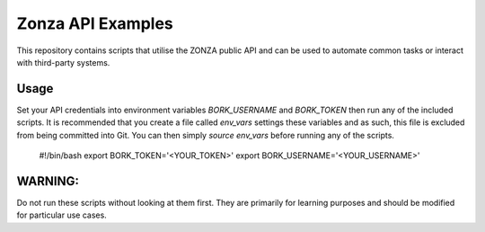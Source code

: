 ==================
Zonza API Examples
==================

This repository contains scripts that utilise the ZONZA public API and can be
used to automate common tasks or interact with third-party systems.

Usage
=====
Set your API credentials into environment variables `BORK_USERNAME` and
`BORK_TOKEN` then run any of the included scripts. It is recommended that you
create a file called `env_vars` settings these variables and as such, this file
is excluded from being committed into Git. You can then simply `source
env_vars` before running any of the scripts.

    #!/bin/bash
    export BORK_TOKEN='<YOUR_TOKEN>'
    export BORK_USERNAME='<YOUR_USERNAME>'

WARNING:
========
Do not run these scripts without looking at them first. They are primarily for
learning purposes and should be modified for particular use cases.
